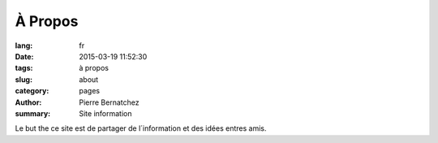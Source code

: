 À Propos
########

:lang: fr	  
:date: 2015-03-19 11:52:30
:tags: à propos
:slug: about
:category: pages       
:author: Pierre Bernatchez
:summary: Site information

Le but the ce site est de partager de l´information et des idées entres amis.


                                 
